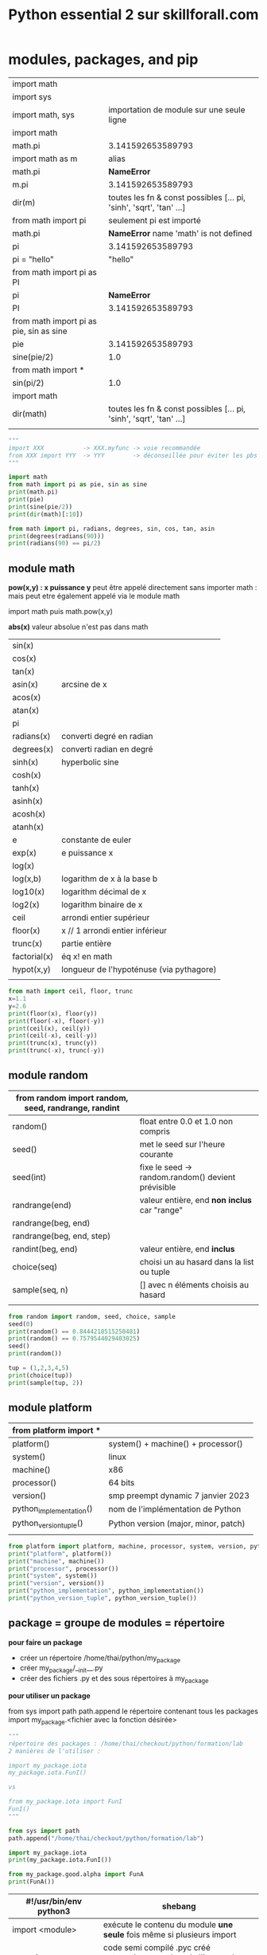 #+OPTIONS: toc:nil num:nil
#+LaTeX_CLASS: article
#+LaTeX_CLASS_OPTIONS: [8pt,a4paper]


#+TITLE: Python essential 2 sur skillforall.com

* modules, packages, and pip

# tous les modules python standard :
# https://docs.python.org/3/py-modindex.html


| import math                             |                                                                      |
| import sys                              |                                                                      |
|-----------------------------------------+----------------------------------------------------------------------|
| import math, sys                        | importation de module sur une seule ligne                            |
|-----------------------------------------+----------------------------------------------------------------------|
| import math                             |                                                                      |
| math.pi                                 | 3.141592653589793                                                    |
|-----------------------------------------+----------------------------------------------------------------------|
| import math as m                        | alias                                                                |
| math.pi                                 | *NameError*                                                          |
| m.pi                                    | 3.141592653589793                                                    |
| dir(m)                                  | toutes les fn & const possibles [...  pi, 'sinh', 'sqrt', 'tan' ...] |
|-----------------------------------------+----------------------------------------------------------------------|
| from math import pi                     | seulement pi est importé                                             |
| math.pi                                 | *NameError* name 'math' is not defined                              |
| pi                                      | 3.141592653589793                                                    |
| pi = "hello"                            | "hello"                                                              |
|-----------------------------------------+----------------------------------------------------------------------|
| from math import pi as PI               |                                                                      |
| pi                                      | *NameError*                                                          |
| PI                                      | 3.141592653589793                                                    |
|-----------------------------------------+----------------------------------------------------------------------|
| from math import pi as pie, sin as sine |                                                                      |
| pie                                     | 3.141592653589793                                                    |
| sine(pie/2)                             | 1.0                                                                  |
|-----------------------------------------+----------------------------------------------------------------------|
| from math import *                      |                                                                      |
| sin(pi/2)                               | 1.0                                                                  |
|-----------------------------------------+----------------------------------------------------------------------|
| import math                             |                                                                      |
| dir(math)                               | toutes les fn & const possibles [...  pi, 'sinh', 'sqrt', 'tan' ...] |
|                                         |                                                                      |



#+begin_src python :session :results output
"""
import XXX           -> XXX.myfunc -> voie recommandée
from XXX import YYY  -> YYY        -> déconseillée pour éviter les pbs de conflits de variables
"""

import math
from math import pi as pie, sin as sine
print(math.pi)
print(pie)
print(sine(pie/2))
print(dir(math)[:10])
#+end_src

#+RESULTS:
: 3.141592653589793
: 3.141592653589793
: 1.0
: ['__doc__', '__file__', '__loader__', '__name__', '__package__', '__spec__', 'acos', 'acosh', 'asin', 'asinh']


#+begin_src python :session :results output
from math import pi, radians, degrees, sin, cos, tan, asin
print(degrees(radians(90)))
print(radians(90) == pi/2)
#+end_src

#+RESULTS:
: 90.0
: True
: 1.106186954104004


** module math

*pow(x,y) : x puissance y*
peut être appelé directement sans importer math :
mais peut etre également appelé via le module math

import math puis math.pow(x,y)


*abs(x)*
valeur absolue n'est pas dans math


| sin(x)       |                                          |
| cos(x)       |                                          |
| tan(x)       |                                          |
| asin(x)      | arcsine de x                             |
| acos(x)      |                                          |
| atan(x)      |                                          |
| pi           |                                          |
| radians(x)   | converti degré en radian                 |
| degrees(x)   | converti radian en degré                 |
| sinh(x)      | hyperbolic sine                          |
| cosh(x)      |                                          |
| tanh(x)      |                                          |
| asinh(x)     |                                          |
| acosh(x)     |                                          |
| atanh(x)     |                                          |
|--------------+------------------------------------------|
| e            | constante de euler                       |
| exp(x)       | e puissance x                            |
| log(x)       |                                          |
| log(x,b)     | logarithm de x à la base b               |
| log10(x)     | logarithm décimal de x                   |
| log2(x)      | logarithm binaire de x                   |
|--------------+------------------------------------------|
| ceil         | arrondi entier supérieur                 |
| floor(x)     | x // 1  arrondi entier inférieur         |
| trunc(x)     | partie entière                           |
| factorial(x) | éq x! en math                            |
| hypot(x,y)   | longueur de l'hypoténuse (via pythagore) |
|              |                                          |



#+begin_src python :session :results output
from math import ceil, floor, trunc
x=1.1
y=2.6
print(floor(x), floor(y))
print(floor(-x), floor(-y))
print(ceil(x), ceil(y))
print(ceil(-x), ceil(-y))
print(trunc(x), trunc(y))
print(trunc(-x), trunc(-y))
#+end_src

#+RESULTS:
: 1 2
: -2 -3
: 2 3
: -1 -2
: 1 2
: -1 -2

** module random

| from random import random, seed, randrange, randint |                                                    |
|-----------------------------------------------------+----------------------------------------------------|
| random()                                            | float entre 0.0 et 1.0 non compris                 |
|-----------------------------------------------------+----------------------------------------------------|
| seed()                                              | met le seed sur l'heure courante                   |
| seed(int)                                           | fixe le seed -> random.random() devient prévisible |
|-----------------------------------------------------+----------------------------------------------------|
| randrange(end)                                      | valeur entière, end *non inclus* car "range"       |
| randrange(beg, end)                                 |                                                    |
| randrange(beg, end, step)                           |                                                    |
|-----------------------------------------------------+----------------------------------------------------|
| randint(beg, end)                                   | valeur entière, end *inclus*                       |
|-----------------------------------------------------+----------------------------------------------------|
| choice(seq)                                         | choisi un au hasard dans la list ou tuple          |
| sample(seq, n)                                      | [] avec n éléments choisis au hasard               |
|                                                     |                                                    |


#+begin_src python :session :results output
from random import random, seed, choice, sample
seed(0)
print(random() == 0.8444218515250481) 
print(random() == 0.7579544029403025)
seed()
print(random())

tup = (1,2,3,4,5)
print(choice(tup))
print(sample(tup, 2))
#+end_src

#+RESULTS:
: True
: True
: 0.6619319105111775
: 4
: [2, 3]

** module platform

| from platform import *  |                                      |
|-------------------------+--------------------------------------|
| platform()              | system() + machine() + processor()   |
| system()                | linux                                |
| machine()               | x86                                  |
| processor()             | 64 bits                              |
| version()               | smp preempt dynamic 7 janvier 2023   |
|-------------------------+--------------------------------------|
| python_implementation() | nom de l'implémentation de Python    |
| python_version_tuple()  | Python version (major, minor, patch) |
|                         |                                      |

#+begin_src python :session :results output
from platform import platform, machine, processor, system, version, python_implementation, python_version_tuple
print("platform", platform())
print("machine", machine())
print("processor", processor())
print("system", system())
print("version", version())
print("python_implementation", python_implementation())
print("python_version_tuple", python_version_tuple())
#+end_src

#+RESULTS:
: platform Linux-6.0.18-200.fc36.x86_64-x86_64-with-glibc2.35
: machine x86_64
: processor x86_64
: system Linux
: version #1 SMP PREEMPT_DYNAMIC Sat Jan 7 17:08:48 UTC 2023
: python_implementation CPython
: python_version_tuple ('3', '10', '10')


** package = groupe de modules = répertoire


*pour faire un package*

- créer un répertoire /home/thai/python/my_package
- créer my_package/__init__.py
- créer des fichiers .py et des sous répertoires à my_package


*pour utiliser un package*

from sys import path
path.append le répertoire contenant tous les packages
import my_package.<fichier avec la fonction désirée>


#+begin_src python :session :results output
"""
répertoire des packages : /home/thai/checkout/python/formation/lab
2 manières de l'utiliser :

import my_package.iota
my_package.iota.FunI()

vs

from my_package.iota import FunI
FunI()
"""

from sys import path
path.append("/home/thai/checkout/python/formation/lab")

import my_package.iota
print(my_package.iota.FunI())

from my_package.good.alpha import FunA
print(FunA())
#+end_src

#+RESULTS:
: Iota
: Alpha



| #!/usr/bin/env python3 | shebang                                                                           |
|------------------------+-----------------------------------------------------------------------------------|
| import <module>        | exécute le contenu du module *une seule* fois même si plusieurs import            |
|------------------------+-----------------------------------------------------------------------------------|
| *__pycache__*          | code semi compilé .pyc créé automatiquement lors de l'import du module par python |
|------------------------+-----------------------------------------------------------------------------------|
| *__name__*             | vaut <module> si on est dans un module sinon vaut __main__                        |
|                        | ex usecase : lance des tests unitaires si appelé directement                      |
|------------------------+-----------------------------------------------------------------------------------|
| <module>._mycount      | convention : on met un ou deux underscore devant une variable dans le module      |
| <module>.myfunc(x)     |                                                                                   |
|------------------------+-----------------------------------------------------------------------------------|
| *__init__.py*          | à mettre à la *racine* du package                                                 |
|------------------------+-----------------------------------------------------------------------------------|
| as                     | alias                                                                             |
|                        | import my_package.iota as io                                                      |
|                        |                                                                                   |

** module sys

| from sys import *                              |                                                                    |
| path                                           | [] avec des directory et .zip (gère les zip comme des répertoires) |
|------------------------------------------------+--------------------------------------------------------------------|
| path.append("/path/to/module_dir")             | ajoute le module au path pour pouvoir l'importer                   |
| path.append("\\path\\to\\windows\\module_dir") |                                                                    |
| import module                                  |                                                                    |
|------------------------------------------------+--------------------------------------------------------------------|
| path.append("/path/to/module_dir/pack.zip")    | pack.zip contient my_package/iota.py                               |
| from my_package.iota import FunI               | on l'utilise normalement                                           |
|------------------------------------------------+--------------------------------------------------------------------|
| exit()                                         |                                                                    |


** pip (pip installs packages) = python package installer = permet de browser le repo PyPI (python package index)
# PyPI est managé par le Packaging Working Group de la Python Software Fondation
# https://pypi.org
# ~ 315k projets et ~520k users
# on peut créer son propre repo également

| pip                                | package installer résolvant les dépendances     |
| pip help                           |                                                 |
| pip --version                      |                                                 |
| pip --user ...                     | en tant que user local                          |
|------------------------------------+-------------------------------------------------|
| pip list                           | liste tous les packages et la version installés |
| pip show <installed package>       | metadata + dependencies                         |
| https://pypi.org/search            | recherche de package                            |
|------------------------------------+-------------------------------------------------|
| pip install -U <installed package> | maj à la dernière version                       |
| pip install pygame==1.9.2          | install une version particulière                |
| pip uninstall pygame               |                                                 |


* strings, string and list methods, exceptions

** python est internationalisé compatible unicode

# encodage de caractères = ascii ou unicode
# codepoint = le numéro associé au caractère
# stockage des caractères unicode = ucs-4 ou utf-8 (le plus optimal en terme d'espace)


| ASCII                | 256 caractères                                                                   |
| i18n                 | internationalisation                                                             |
|                      | " " = code point 32                                                              |
|                      | "A" = code point 65                                                              |
|                      | "a" = code point 97 (65+32=92)                                                   |
|                      |                                                                                  |
| code point 0 - 127   | standard latin alphabet                                                          |
| code point 127 - 256 | dépend du code page ex. iso/iec8859-2 ou iso/iec8859-5                           |
|----------------------+----------------------------------------------------------------------------------|
| unicode              | +1 million de code points pour avoir des caractères uniques                      |
|                      | 0-127 : identique à ascii                                                        |
|                      | 127-256 : identique à iso/iec8859-1                                              |
|----------------------+----------------------------------------------------------------------------------|
| ucs-4                | universal character set : standard décrivant l'implémentation de l'unicode       |
|                      | chaque caractère est stocké sur 32 bits (4 bytes)                                |
| bom                  | byte order mark, bits invisibles décrivant la nature du contenu du fichier ucs-4 |
|----------------------+----------------------------------------------------------------------------------|
| utf-8                | unicode transformation format, taille variable                                   |
|                      | caractères latins sont stockés sur 8 bits                                        |
|                      | caractères non latins sur 16 bits                                                |
|                      | cjk china-japan-korea sur 24 bits                                                |


** string = sequences immutable

comme c'est une sequence on peut
- *slicer* [:]
- *indexer* [n]
- *itérer* for i in
- *comparer*
  x in
  x not in


comme c'est immutable, on ne peut pas
- *supprimer* del x[n]
  par contre on a le droit de faire del x pour supprimer le nom de variable
- *ajouter* x.append()
- *insérer* x.insert(i,n)

| """               | str multiligne                    |
| '''               |                                   |
|-------------------+-----------------------------------|
| + *               | + concaténer                      |
|                   | * répliquer                       |
| 'a' + 'b'         | 'ab'                              |
| 'a' * 2           | 'aa'                              |
|-------------------+-----------------------------------|
| *=                | s'applique aussi aux str          |
| +=                |                                   |
|-------------------+-----------------------------------|
| ord(x)            | caractère -> code point           |
| chr(n)            | code point -> caractère           |
| chr(ord(x)) == x  | True                              |
| ord(chr(x)) == x  | True                              |
|-------------------+-----------------------------------|
| x[begin:end:step] |                                   |
| "abcdef"[::2]     | "ace"                             |
|-------------------+-----------------------------------|
| min()             | penser ascii table                |
| max()             |                                   |
|-------------------+-----------------------------------|
| min("abc")        | "a"                               |
| min("aA")         | "A"                               |
| min(" aA")        | " "                               |
| min("")           | *ValueError*                      |
|-------------------+-----------------------------------|
| list("abc")       | ["a","b","c"]                     |
|-------------------+-----------------------------------|
| len("\n\n")       | 2                                 |
|-------------------+-----------------------------------|
| "ab".index("a")   | index du *premier* élément trouvé |
| "ab".index("c")   | *ValueError* si absence           |
|-------------------+-----------------------------------|
| "aba".count("a")  | nb d'occurences trouvé            |
|-------------------+-----------------------------------|
| "abc"[::-1]       | "cba" *inverse l'ordre*           |




#+begin_src python :session :results output
print(ord(" "))
print(chr(945))
print("abcdef"[::2])
print(min("abc"))
#+end_src

#+RESULTS:
: 32
: α
: ace
: a

** string methods

| "aBcD".capitalize()                  | Abcd                                                         |
| " aBcD".capitalize()                 | aBcD                                                         |
| "123".capitalize()                   | 123                                                          |
| "αβγδ".capitalize()                  | Αβγδ                                                         |
|--------------------------------------+--------------------------------------------------------------|
| "aBcD".swapcase()                    | AbCd                                                         |
|--------------------------------------+--------------------------------------------------------------|
| "hello world".title()                | Hello World -> tous les mots ont une majuscule               |
|--------------------------------------+--------------------------------------------------------------|
| "abc".upper()                        | ABC                                                          |
|--------------------------------------+--------------------------------------------------------------|
| "ABC".lower()                        | abc                                                          |
|--------------------------------------+--------------------------------------------------------------|
| "alpha".center(10)                   | "  alpha   " -> ajoute des espaces et centre                 |
| "alpha".center(2)                    | "alpha"                                                      |
| "alpha".center(10,"#")               | '##alpha###'                                                 |
|--------------------------------------+--------------------------------------------------------------|
| "alpha".startswith("al")             | True                                                         |
|--------------------------------------+--------------------------------------------------------------|
| "alpha".endswith("ha")               | True                                                         |
|--------------------------------------+--------------------------------------------------------------|
| "ab".find("a")                       | index du *premier* élément trouvé                            |
| "ab".find("c")                       | -1                                                           |
| "kappa".find("a", 2)                 | 4 -> trouve "a" à partir de l'index 2 compris                |
| "kappa".find("a", 2, 4)              | -1 -> trouve "a" à partir de l'index 2 jusqu'à 4 non compris |
|--------------------------------------+--------------------------------------------------------------|
| "0123456789".rfind("5")              | 5 -> find from the right                                     |
| "0123456789".rfind("5",4)            | 5 -> dans la portion [4:]                                    |
| "0123456789".rfind("5",6)            | -1 -> pas trouvé                                             |
| "0123456789".rfind("5",4,6)          | 5 -> dans la portion [4:6]                                   |
|--------------------------------------+--------------------------------------------------------------|
| "".isalnum()                         | False -> doit être a-zA-Z0-9                                 |
| "hello world".isalnum()              | False                                                        |
| "ab".isalpha()                       | True -> seulement a-zA-Z                                     |
| "12".isdigit()                       | True -> seulement 0-9                                        |
| "ab".islower()                       | True -> alpha et lowercase                                   |
| "\n".isspace()                       | True -> espace                                               |
| "AB".isupper()                       | True -> alpha et uppercase                                   |
|--------------------------------------+--------------------------------------------------------------|
| ":".join(('ab','c'))                 | ab:c -> marche avec tuple ou liste                           |
|                                      | *TypeError* si autre chose que des str                       |
|--------------------------------------+--------------------------------------------------------------|
| "SiGmA=60".lower()                   | sigma=60                                                     |
|--------------------------------------+--------------------------------------------------------------|
| "\n \t tau ".lstrip()                | "tau " -> left strip                                         |
| "www.cisco.com".lstrip("w.")         | cisco.com -> supprime les w et . devant                      |
| "accent".lstrip("ac")                | ent                                                          |
| " accent".lstrip("ac")               | " accent"                                                    |
|--------------------------------------+--------------------------------------------------------------|
| " tau \n \t".rstrip()                | " tau" -> right strip                                        |
| "cisco.com".rstrip(".com")           | cis                                                          |
|--------------------------------------+--------------------------------------------------------------|
| "\n \t tau \n \t".strip()            | tau                                                          |
|--------------------------------------+--------------------------------------------------------------|
| "azerty".replace("zer", "ppe")       | appety                                                       |
| "azerty".replace("", "-")            | -a-z-e-r-t-y- -> insère entre les lettres                    |
| "This is it!".replace("is", "at", 1) | That is it! -> une seule occurence max                       |
|--------------------------------------+--------------------------------------------------------------|
| "abc def\nghi".split()               | ['abc', 'def', 'ghi']                                        |
|                                      |                                                              |


** find vs index

| find()           | vs | index()              |
|------------------+----+----------------------|
| str only         |    | toutes les sequences |
| -1 si non trouvé |    | *ValueError*         |


** string comparaison

| "alpha" == "alpha"    | True                                  |
| "alpha" < "alphabet"  | True                                  |
| "Beta" < "beta"       | True (compare le premier codepoint B) |
| " " < "0" < "A" < "a" | True                                  |
| "010" < "10"          | True                                  |
| "20" < "8"            | True                                  |
| "10" != 10            | True                                  |
| "10" > 10             | *TypeError*                           |
|                       |                                       |

** transformation
| str(x)      |              |
| int("12")   |           12 |
| int("12.8") | *ValueError* |
| float("12") |         12.0 |
| float("A")  | *ValueError* |
|             |              |


** sorted(x) vs x.sort()
sorted(x) = créé une nouvelle liste triée
x.sort() = la liste est triée in-place


| sorted(["omega", "alpha", "pi", "gamma"]) | ['alpha', 'gamma', 'omega', 'pi'] |
|                                           |                                   |

** exceptions
- 63 builtin exception
- l'ordre des except compte car le premier qui match est choisi

try:
except ZeroDivisionError:        <- le premier qui correspond est choisi
except ArithmeticError:
except (ValueError, IndexError): <- plusieurs exception
except:                          <- en dernier et unique

| ValueError        | paramètre incorrect ex. float('A') |
| ZeroDivisionError |                                    |
| IndexError        | out of range                       |


ex. du plus général au plus spécialisé
BaseException <- Exception <- ArithmeticError <- ZeroDivisionError

** raise et assert

| raise ZeroDivisionError | lève une exception                                   |
| raise                   | dans un except seulement -> relève la même exception |
|-------------------------+------------------------------------------------------|
| assert <expression>     | lève AssertionError si False ou 0                    |
|                         |                                                      |


#+begin_src python :session :results output
def notok(x):
    try:
        return 1/x
    except:
        print("notok except")
        raise

try:
    notok(0)
except ArithmeticError:
    print("ArithmeticError")
#+end_src

#+RESULTS:
: notok except
: ArithmeticError

** quelques exceptions

# abstract builtin exceptions
| exceptions        | parents                                     | exemples                           |
|-------------------+---------------------------------------------+------------------------------------|
| ArithmeticError   | Exception > BaseException                   | 1/0                                | 
| BaseException     |                                             | tout                               |
| LookupError       | Exception > BaseException                   | pb ds collections                  |


# concrete builtin exceptions
| exceptions        | parents                                     | exemples                           |
|-------------------+---------------------------------------------+------------------------------------|
| AssertionError    | Exception > BaseException                   | assert 0                           |
| ImportError       | StandardError > Exception > BaseException   | import incorrect                   |
| IndexError        | LookupError > Exception > BaseException     | [1,2][2]                           |
| KeyboardInterrupt | BaseException                               | Ctrl-c                             |
| KeyError          | LookupError > Exception > BaseException     | { 'a':1, 'b':2 } ['c']             |
| MemoryError       | Exception > BaseException                   | manque de mémoire disponible       |
| OverflowError     | ArithmeticError > Exception > BaseException | nombre trop grand pour être stocké |
|-------------------+---------------------------------------------+------------------------------------|
| AttributeError    |                                             | attribut d'une class inexistant    |


* object oriented programming

MyClass.__name__         = nom de la classe
MyClass.__module__       = module de la classe ex. builtins ou __main__
MyClass.__bases__        = () avec la ou les classes parents    ex. (Parent1, Parent2) car class MyClass(Parent1, Parent2)
MyClass.__subclasses__() = [] avec les classes filles
MyClass.__dict__         = {} avec les var et et méthodes

obj.__dict__ = {} avec var d'instance seulement



def mymethod(self, objet):
objet.method(x)         = à partir d'un objet   = pas besoin de self
MyClass.method(self, x) = à partir d'une classe = besoin du self


| LIFO                             | last in first out                                                                                                   |
|----------------------------------+---------------------------------------------------------------------------------------------------------------------|
| introspection                    | capacité à examiner le type ou les variables d'un objet pendant l'exécution                                         |
| reflection                       | capacité à manipuler les variables et les fonctions d'un objet pendant l'exécution                                  |
| polymorphism                     | capacité à modifier la super-class                                                                                  |
|----------------------------------+---------------------------------------------------------------------------------------------------------------------|
| overriding                       | redéfinir une méthode ou une variable dans une classe fille                                                         |
|----------------------------------+---------------------------------------------------------------------------------------------------------------------|
| méthode abstraite                | pass                                                                                                                |
|----------------------------------+---------------------------------------------------------------------------------------------------------------------|
| for name in obj.__dict__.keys(): | boucle sur les variables de l'objet                                                                                 |
| isinstance(val, int)             | val est il une instance de int ?                                                                                    |
| getattr(obj, name)               | valeur associée à la variable name                                                                                  |
| setattr(obj, name, val)          |                                                                                                                     |
|----------------------------------+---------------------------------------------------------------------------------------------------------------------|
| propriété d'instance             | variable de classe ou variable d'instance                                                                           |
| variable de classe               | définie dans class                                                                                                  |
| self.__var                       | deux underscore -> variable d'instance privée => concept d'encapsulation => AttributeError si on essaie d'y accéder |
| self.var                         | variable d'instance publique                                                                                        |
|----------------------------------+---------------------------------------------------------------------------------------------------------------------|
| __init__(self)                   | constructeur ne peut *pas* retourner de valeur et appelable seulement depuis un constructeur *fils*                 |
| method(self, param)              | méthode avec toujours le premier en tant que self pour représenter l'objet                                          |
| __method(self, param)            | méthode privée avec *name mangling*                                                                                 |
| __str__(self)                    | méthode spéciale permettant d'être print()                                                                          |
|----------------------------------+---------------------------------------------------------------------------------------------------------------------|
| hasattr(objet, 'b')              | b est il une variable d'instance ou de classe ?                                                                     |
| hasattr(MyClass, 'b')            | b est il une variable de classe ?                                                                                   |
|----------------------------------+---------------------------------------------------------------------------------------------------------------------|
| mangled name                     | les variables d'instances privées sont qd même accessible via un nom spécial _Myclass__myhiddenvar                  |
|----------------------------------+---------------------------------------------------------------------------------------------------------------------|
| objet.__dict__                   | dictionnaire avec toutes les variables d'instances (mais pas les variables de classes !!)                           |
| MyClass.__dict__                 | dictionnaire avec var d'instances, var de classes, méthodes publiques et privées                                    |
|----------------------------------+---------------------------------------------------------------------------------------------------------------------|
| méthode                          | toujours au moins un paramètre self                                                                                 |
|----------------------------------+---------------------------------------------------------------------------------------------------------------------|
| type(obj).__name__               | nom de la classe de l'objet                                                                                         |
| MyClass.__name__                 | MyClass                                                                                                             |
|----------------------------------+---------------------------------------------------------------------------------------------------------------------|
| obj.__module__                   | __main__                                                                                                            |
| MyClass.__module__               | __main__                                                                                                            |
| str.__module__                   | builtins                                                                                                            |
|----------------------------------+---------------------------------------------------------------------------------------------------------------------|
| MyClass.__bases__                | tuples avec les classes parents                                                                                     |
| str.__bases__                    | (<class 'object'>,)                                                                                                 |
|----------------------------------+---------------------------------------------------------------------------------------------------------------------|
|                                  |                                                                                                                     |

#+begin_src python :session :results output
class Stack:
    class_counter = 0
    
    def __init__(self):
        self.__stack_list = []
        Stack.class_counter += 1
        class_counter = 123 # piège ! variable locale

    def push(self, val):
        self.__stack_list.append(val)

    def pop(self):
        val = self.__stack_list[-1]
        del self.__stack_list[-1]
        return val

""" héritage """    
class AddingStack(Stack):
    def __init__(self):
        Stack.__init__(self) # à faire seulement dans un constructeur
        self.__sum = 0
        self.nothing = 0

    def push(self, val): # overriding
        self.__sum += val
        Stack.push(self, val) # appel de la méthode parente

    def pop(self): # overriding
        val = Stack.pop(self)
        self.__sum -= val
        return val

    def get_sum(self):
        return self.__sum
    
obj = AddingStack()
obj.push(2)
obj.push(1)
print("sum =", obj.get_sum())
print(obj.pop())
print(obj.pop())

obj.__custom = "hello world" # ajout d'une variable d'instance à la volée
print(obj.__dict__)
print("hack AddingStack __sum", obj._AddingStack__sum)

AddingStack()
print("class counter", Stack.class_counter)

print("AddingStack class __dict__", AddingStack.__dict__)
print(hasattr(obj, "class_counter"))
#+end_src

#+RESULTS:
: sum = 3
: 1
: 2
: {'_Stack__stack_list': [], '_AddingStack__sum': 0, 'nothing': 0, '__custom': 'hello world'}
: hack AddingStack __sum 0
: class counter 2
: AddingStack class __dict__ {'__module__': '__main__', '__init__': <function AddingStack.__init__ at 0x7feed72ea680>, 'push': <function AddingStack.push at 0x7feed72ea710>, 'pop': <function AddingStack.pop at 0x7feed72ea7a0>, 'get_sum': <function AddingStack.get_sum at 0x7feed72ea830>, '__doc__': None}
: True




les noms de variables d'instances privées sont transformées, on peut utiliser ce nom pour y accéder via une astuce
par contre si on défini une variable de classe en dehors de la classe, le nom n'est pas transformé !



#+begin_src python :session :results output
"""
self.var permet de référencer variable de classe ou variable d'instance
""" 
class Daddy:
    def __init__(self):
        print("daddy init")
        
class Classy(Daddy):
    var = 2
    def method(self):
        print(self.var)
        self.other()

    def other(self):
        print("other")

obj = Classy()
obj.method()
print(type(obj).__name__)
#+end_src

#+RESULTS:
: daddy init
: 2
: other
: Classy


#+begin_src python :session :results output
class SuperOne:
    pass

class SuperTwo:
    pass

class Sub(SuperOne, SuperTwo):
    pass

def printBases(cls):
    print('( ', end='')

    for x in cls.__bases__:
        print(x.__name__, end=' ')
    print(')')

printBases(SuperOne)
printBases(SuperTwo)
printBases(Sub)
#+end_src

#+RESULTS:
: ( object )
: ( object )
: ( SuperOne SuperTwo )



#+begin_src python :session :results output
"""
demo introspection
"""
class MyClass:
    pass

obj = MyClass()
obj.a = 1
obj.b = 2
obj.i = 3
obj.ireal = 3.5
obj.integer = 4
obj.z = 5


def incIntsI(obj):
    for name in obj.__dict__.keys(): # on boucle sur les variables
        if name.startswith('i'):
            val = getattr(obj, name) # obtient la valeur associée à la variable
            if isinstance(val, int): # type int ?
                setattr(obj, name, val + 1) 

print(obj.__dict__)
incIntsI(obj)
print(obj.__dict__)
#+end_src

#+RESULTS:
: {'a': 1, 'b': 2, 'i': 3, 'ireal': 3.5, 'integer': 4, 'z': 5}
: {'a': 1, 'b': 2, 'i': 4, 'ireal': 3.5, 'integer': 5, 'z': 5}



#+begin_src python :session :results output
"""
demo __str__(self)
"""
class A:
    def __str__(self):
        return "A"

a = A()
print(str(a) == "A")
#+end_src

#+RESULTS:
: True


#+begin_src python :session :results output
"""
demo constructeur
"""
class A:
    def __init__(self, name):
        print("hello", name)

class B(A):
    pass

b = B("Mickey")
#+end_src

#+RESULTS:
: hello Mickey



** héritage = passer des attributs et méthodes de la super-class à la sous-class



| issubclass(ClassOne, ClassTwo) | True si ClassOne est une sous-class de ClassTwo                 |
| issubclass(ClassOne, ClassOne) | True car *Une classe est une sous-class de lui même*            |
| isinstance(obj, MyClass)       | True si obj est une instance de la class ou super-class MyClass |


#+begin_src python :session :results output
class MyClass:
    def __init__(self, name):
        self.name = name
        
    def __str__(self):
        return "I am " + self.name

class Baby(MyClass):
    def __init__(self):
        MyClass.__init__(self, "Baby")

    
mc = Baby()

print(mc)
print(issubclass(Baby, MyClass))
print(issubclass(Baby, Baby))
print(isinstance(mc, MyClass))
#+end_src

#+RESULTS:
: I am Baby
: True
: True
: True


#+begin_src python :session :results output
class A:
    pass
 
class B(A):
    pass
 
class C(B):
    pass

print(issubclass(C,A))
#+end_src

#+RESULTS:
: True



** opérateur d'égalité = == is

| obj1 = obj2     | fait pointer vers le même objet (ne duplique pas)                                             |
|-----------------+-----------------------------------------------------------------------------------------------|
| obj1 is obj2    | reference equality id(obj1) == id(obj2)                                                       |
| "az" == "a"+"z" | value equality  ex. literal (str, int, float, complex, bool, NoneType, list, tuple, dict, set |
| id(obj)         | id mémoire de l'objet                                                                         |
|                 |                                                                                               |

#+begin_src python :session :results output
class SampleClass:
    def __init__(self, val):
        self.val = val

obj1 = SampleClass(0)
obj2 = obj1
obj2.val += 1
print(obj1.val, obj2.val)
print(obj1 == obj2, obj1 is obj2) # True True
a = "aa"
b = "a" + "a"
c = "a"
c += "a"
print(id(a), id(b), id(c)) # a et b sont les mêmes mais différent de c
print(a is b, a is c) 
print(a == b == c)
#+end_src

#+RESULTS:
: 1 1
: True True
: 140630376396336 140630376396336 140630377910832
: True False
: True

** 2 façons d'appeler le parent 


|              | avec self                     | vs | sans self              |
|--------------+-------------------------------+----+------------------------|
| constructeur | TopClass.__init__(self, name) |    | super().__init__(name) |
|--------------+-------------------------------+----+------------------------|
| méthode      | TopClass.method(self)         |    | super().method()       |




#+begin_src python :session :results output
class MyClass:
    def __init__(self, name):
        self.name = name
        
    def __str__(self):
        return "I am " + self.name

    def method(self):
        print("method")
    
class Baby(MyClass):
    def __init__(self):
        super().__init__("Baby")

    def localmethod(self):
        print("local")
        
    def method(self):
        super().method()
        MyClass.method(self)


        
mc = Baby()
print(mc)
mc.method()
#+end_src

#+RESULTS:
: I am Baby
: method
: method


** héritage multiple : possible mais déconseillé car brise le principe de responsabilité unique,  super() est ambigue, difficile à maintenir

| ordre de priorité pour chercher les variables et méthodes |
|-----------------------------------------------------------|
| dans l'objet                                              |
| dans les super-class du *bas* vers le haut                |
| si héritage multiple : de la *gauche* vers la droite      |

# mnémo
Père(Grand-Père)
Fils(Père)               

vs

Fils(Père, Grand-Père)


#+begin_src python :session :results output
class Left:
    name = "L"

class Right:
    name = "R"

class Son(Left, Right):
    pass

son = Son()
print(son.name)
#+end_src

#+RESULTS:
: L


** pattern "composition" au lieu d'utiliser l'héritage

on peut utiliser la composition au lieu de faire de l'héritage

#+begin_src python :session :results output
class Animal:
    def __init__(self, controller):
        self.controller = controller
    def move(self):
        self.controller.move()

class Dog:
    def move(self):
        print("Dog run")

class Fish:
    def move(self):
        print("Fish swim")

dog = Animal(Dog())
fish = Animal(Fish())
dog.move()
fish.move()
#+end_src

#+RESULTS:
: Dog run
: Fish swim


** MRO - method resolution order

| TypeError: Cannot create a consistent method resolution order (MRO) | on ne peut pas avoir relation père fils dans les 2 sens     |
|                                                                     | utiliser les => pour visualiser les relations et comprendre |
|                                                                     |                                                             |

exemple :
#+begin_src python :session :results output
class A:
    pass

class B(A):  # B => A
    pass

class C(B,A): # C => B => A
    pass

#class D(A,B): # D => A => B     en contradition avec B => A donc TypeError MRO
#    pass

try:
    c = C()
    print("ok")
except Exception as e:
    print("nok "+str(e))
#+end_src

#+RESULTS:
: ok

** héritage multiple, le cas du diamant

#+begin_src python :session :results output
class A:
    pass

class B(A): # B => A
    def me(self):
        print("B")

class C(A): # C => A
    def me(self):
        print("C")

class D(B,C): # D => B => C
    pass

d = D()
d.me() # imprime B car l'ordre d'héritage est D => B => C
#+end_src

#+RESULTS:
: B

** exceptions

| try:                       |                                                    |
| except Exception as e:     | permet de print(e)                                 |
| except:                    |                                                    |
| else:                      | exécuté si pas d'erreur                            |
| finally:                   | toujours exécuté, à placer en dernier              |
|----------------------------+----------------------------------------------------|
| raise Exception            |                                                    |
| raise Exception("trouble") | e.args = ("trouble",)                              |
|----------------------------+----------------------------------------------------|
| e.args                     | (,) tuple avec les paramètres passés à l'exception |
|----------------------------+----------------------------------------------------|
| assert <expression>        | lève AssertionError si False ou 0                  |
|                            | utile pour les tests unitaires                     |



#+begin_src python :session :results output
"""
try catch else finally
"""
def reciprocal(n):
   try:
      n = 1/n
   except ZeroDivisionError:
      print("Division failed")
      return None # effectue quand même finally avant de sortir du try !!
   else:
      print("Everything is fine")
   finally:
      print("Result is ", end="")
      
   return n

print(reciprocal(2))
print(reciprocal(0))
#+end_src

#+RESULTS:
: Everything is fine
: Result is 0.5
: Division failed
: Result is None



#+begin_src python :session :results output
"""
récupérer l'exception
"""
try:
    i = int("hello")
except Exception as e:
    print(e)
#+end_src

#+RESULTS:
: invalid literal for int() with base 10: 'hello'


#+begin_src python :session :results output
"""
imprime toutes les exceptions
"""
def print_exception_tree(thisclass, nest = 0):
    if nest > 1:
        print("   |" * (nest - 1), end="")
    if nest > 0:
        print("   +---", end="")

    print(thisclass.__name__)

    for subclass in thisclass.__subclasses__():
        print_exception_tree(subclass, nest + 1)


print_exception_tree(BaseException)
#+end_src

#+RESULTS:
#+begin_example
BaseException
   +---BaseExceptionGroup
   |   +---ExceptionGroup
   +---Exception
   |   +---ArithmeticError
   |   |   +---FloatingPointError
   |   |   +---OverflowError
   |   |   +---ZeroDivisionError
   |   +---AssertionError
   |   +---AttributeError
   |   +---BufferError
   |   +---EOFError
   |   +---ImportError
   |   |   +---ModuleNotFoundError
   |   |   +---ZipImportError
   |   +---LookupError
   |   |   +---IndexError
   |   |   +---KeyError
   |   |   +---CodecRegistryError
   |   +---MemoryError
   |   +---NameError
   |   |   +---UnboundLocalError
   |   +---OSError
   |   |   +---BlockingIOError
   |   |   +---ChildProcessError
   |   |   +---ConnectionError
   |   |   |   +---BrokenPipeError
   |   |   |   +---ConnectionAbortedError
   |   |   |   +---ConnectionRefusedError
   |   |   |   +---ConnectionResetError
   |   |   +---FileExistsError
   |   |   +---FileNotFoundError
   |   |   +---InterruptedError
   |   |   +---IsADirectoryError
   |   |   +---NotADirectoryError
   |   |   +---PermissionError
   |   |   +---ProcessLookupError
   |   |   +---TimeoutError
   |   |   +---UnsupportedOperation
   |   |   +---itimer_error
   |   +---ReferenceError
   |   +---RuntimeError
   |   |   +---NotImplementedError
   |   |   +---RecursionError
   |   |   +---_DeadlockError
   |   |   +---BrokenBarrierError
   |   +---StopAsyncIteration
   |   +---StopIteration
   |   +---SyntaxError
   |   |   +---IndentationError
   |   |   |   +---TabError
   |   +---SystemError
   |   |   +---CodecRegistryError
   |   +---TypeError
   |   +---ValueError
   |   |   +---UnicodeError
   |   |   |   +---UnicodeDecodeError
   |   |   |   +---UnicodeEncodeError
   |   |   |   +---UnicodeTranslateError
   |   |   +---UnsupportedOperation
   |   +---Warning
   |   |   +---BytesWarning
   |   |   +---DeprecationWarning
   |   |   +---EncodingWarning
   |   |   +---FutureWarning
   |   |   +---ImportWarning
   |   |   +---PendingDeprecationWarning
   |   |   +---ResourceWarning
   |   |   +---RuntimeWarning
   |   |   +---SyntaxWarning
   |   |   +---UnicodeWarning
   |   |   +---UserWarning
   |   +---ExceptionGroup
   |   +---_OptionError
   |   +---error
   |   +---TokenError
   |   +---StopTokenizing
   |   +---ClassFoundException
   |   +---EndOfBlock
   +---GeneratorExit
   +---KeyboardInterrupt
   +---SystemExit
#+end_example



#+begin_src python :session :results output
"""
e.args
"""
try:
    raise Exception
except Exception as e:
    print(e)
    print(e.args)
    
try:
    raise Exception("exception")
except Exception as e:
    print(e)
    print(e.args)

try:
    raise Exception("tuple", "exception")
except Exception as e:
    print(e)
    print(e.args)	
#+end_src

#+RESULTS:
: 
: ()
: exception
: ('exception',)
: ('tuple', 'exception')
: ('tuple', 'exception')



#+begin_src python :session :results output
"""
création d'une exception custom
"""
class MyZeroDivisionError(ZeroDivisionError):	
    pass


def do_the_division(mine):
    if mine:
        raise MyZeroDivisionError("some worse news")
    else:		
        raise ZeroDivisionError("some bad news")


for mode in [False, True]:
    try:
        do_the_division(mode)
    except ZeroDivisionError:
        print('Division by zero')

for mode in [False, True]:
    try:
        do_the_division(mode)
    except MyZeroDivisionError:
        print('My division by zero')
    except ZeroDivisionError:
        print('Original division by zero')
    
#+end_src

#+RESULTS:
: Division by zero
: Division by zero
: Original division by zero
: My division by zero


#+begin_src python :session :results output
"""
si on commente
except PizzaError as pe
alors l'exception PizzaError ne sera pas intercepté

si on commente
except TooMuchCheeseError as tmce
alors toutes les exceptions seront interceptées par except PizzaError
"""
class PizzaError(Exception): 
    def __init__(self, pizza, message):
        Exception.__init__(self, message)
        self.pizza = pizza


class TooMuchCheeseError(PizzaError): # TooMuchCheeseError => PizzaError
    def __init__(self, pizza, cheese, message):
        PizzaError.__init__(self, pizza, message)
        self.cheese = cheese


def make_pizza(pizza, cheese):
    if pizza not in ['margherita', 'capricciosa', 'calzone']:
        raise PizzaError(pizza, "no such pizza on the menu")
    if cheese > 100:
        raise TooMuchCheeseError(pizza, cheese, "too much cheese")
    print("Pizza ready!")

for (pz, ch) in [('calzone', 0), ('margherita', 110), ('mafia', 20)]:
    try:
        make_pizza(pz, ch)
    except TooMuchCheeseError as tmce:
        print(tmce, ':', tmce.cheese)
    except PizzaError as pe: # catch toutes les erreurs même les filles
        print(pe, ':', pe.pizza)
        
#+end_src

#+RESULTS:
: Pizza ready!
: too much cheese : 110


#+begin_src python :session :results output
try:
  print(__name__)
  assert __name__ == "__main__"
except:
  print("fail", end=' ')
else:
  print("success", end=' ')
finally:
  print("done")
#+end_src

#+RESULTS:
: __main__
: success done


#+begin_src python :session :results output
"""
print(e) imprime le contenu dans e.args
"""
class Ex(Exception):
    def __init__(self, msg):
        Exception.__init__(self, msg + msg)
        print(self.args)
        self.args = (msg,)
 
 
try:
    raise Ex('ex')
except Ex as e:
    print(e) # imprime le contenu de self.args
except Exception as e:
    print(e)
#+end_src

#+RESULTS:
: ('exex',)
: ex



* generators, iterators et closures

| iterator               | objet d'une classe contenant les méthodes *__iter__()* et *__next__()*, et doit *raise StopIteration* quand on arrive à la fin |
| generator              | 1- fonction retournant *yield*                                                                                                 |
|                        | 2- (x ** 2 for x in range(5))   noter les () -> les valeurs sont déterminées au fur et à mesure de l'itération                 |
|                        | 3- map(fn,lst)                                                                                                                 |
|                        | 4- filter(fn,lst)                                                                                                              |
|------------------------+--------------------------------------------------------------------------------------------------------------------------------|
| conditional expression | True if 0 >= 0 else False                                                                                                      |
|------------------------+--------------------------------------------------------------------------------------------------------------------------------|
| list comprehension     | [x ** 2 for x in range(5)]   noter les [] -> la liste est générée de suite                                                     |
|------------------------+--------------------------------------------------------------------------------------------------------------------------------|
| lambda function        | fonctions anonymes                                                                                                             |
|                        | lambda : 1                                                                                                                     |
|                        | lambda x: x ** 0.5                                                                                                             |
|                        | lambda x,y: x **y                                                                                                              |
|------------------------+--------------------------------------------------------------------------------------------------------------------------------|
| map(fn, lst)           | retourne un generator avec toutes les valeurs de fn(x) avec en entrée les valeurs de lst                                       |
|                        | map(lambda x: x.title(), ["hello", "world"])                                                                                   |
|------------------------+--------------------------------------------------------------------------------------------------------------------------------|
| filter(fn, lst)        | retourne un generator avec les valeurs de lst filtrées selon fn(x) qui retourne un bool                                        |
|                        | filter(lambda s: isinstance(s, str), [1, "hello", 0, "world"])                                                                 |
|------------------------+--------------------------------------------------------------------------------------------------------------------------------|
| closure                | fonction retournant une fonction, cette dernière gardant une copie de l'environnement et des variables                         |
|                        | def outer(x):                                                                                                                  |
|                        | ..def inner(y):                                                                                                                |
|                        | ....return y**x                                                                                                                |
|                        | ..return inner                                                                                                                 |
|------------------------+--------------------------------------------------------------------------------------------------------------------------------|
|                        |                                                                                                                                |



** iterateurs = retourne une série de valeur

- implémenter __iter__() : retourne l'iterateur, ex. self
- implémenter __next__()
- utiliser raise StopIteration pour arrêter l'itérateur


#+begin_src python :session :results output
class I:
    def __init__(self):
        self.s = 'abc'
        self.i = 0
 
    def __iter__(self):
        return self
 
    def __next__(self):
        if self.i == len(self.s):
            raise StopIteration
        v = self.s[self.i]
        self.i += 1
        return v
 
 
for x in I():
    print(x,end='')
#+end_src

#+RESULTS:
: abc


#+begin_src python :session :results output
mylist = [1,2]
myiter = iter(mylist)
try:
    print(next(myiter))
    print(next(myiter))
    print(next(myiter))
except Exception:
    print("can't iter more")
#+end_src

#+RESULTS:
: 1
: 2
: can't iter more


#+begin_src python :session :results output
class Fib:
    def __init__(self, nn):
        self.__n = nn
        self.__i = 0
        self.__p1 = self.__p2 = 1

    def __iter__(self):
        print("Fib iter")
        return self

    def __next__(self):
        self.__i += 1
        if self.__i > self.__n:
            raise StopIteration
        if self.__i in [1, 2]:
            return 1
        ret = self.__p1 + self.__p2
        self.__p1, self.__p2 = self.__p2, ret
        return ret

class Class:
    def __init__(self, n):
        self.__iter = Fib(n)

    def __iter__(self):
        print("Class iter")
        return self.__iter


object = Class(10)
print(list(object))
#+end_src

#+RESULTS:
: Class iter
: [1, 1, 2, 3, 5, 8, 13, 21, 34, 55]

** generator = utiliser yield = stock la série pour la retourner à la fin


#+begin_src python :session :results output
"""
usage de yield
"""
def funA(n):
    for i in range(n):
        return i

def funB(n):
    for i in range(n):
        yield i
    yield "end"

print(funA(5))
print(funB(5))
print(list(funB(5)))

#+end_src

#+RESULTS:
: 0
: <generator object funB at 0x7fe70fa07ed0>
: [0, 1, 2, 3, 4, 'end']



#+begin_src python :session :results output
"""
usage de list comprehension avec generator
"""
def powers_of_2(n):
    power = 1
    for i in range(n):
        yield power
        power *= 2

t = [x for x in powers_of_2(5)]
l = list(powers_of_2(5))

print(t)
print(l)
#+end_src

#+RESULTS:
: [1, 2, 4, 8, 16]
: [1, 2, 4, 8, 16]


#+begin_src python :session :results output
"""
usage de in avec generator
"""
def powers_of_2(n):
    power = 1
    for i in range(n):
        yield power
        power *= 2

for i in range(20):
    if i in powers_of_2(4):
        print(i)
#+end_src

#+RESULTS:
: 1
: 2
: 4
: 8

#+begin_src python :session :results output
"""
fibonacci generator
"""

def fibonacci(n):
    p = pp = 1
    for i in range(n):
        if i in [0, 1]:
            yield 1
        else:
            n = p + pp
            pp, p = p, n
            yield n
 
fibs = list(fibonacci(10))
print(fibs)
#+end_src

#+RESULTS:
: [1, 1, 2, 3, 5, 8, 13, 21, 34, 55]


** [expr1] if [condition] else [expr2]

#+begin_src python :session :results output
"""
utilisation de l'opérateur [expr1] if [condition] else [expr2]
"""
list1 = []
for x in range(10):
    list1.append(1 if x % 2 == 0 else 0)
print(list1)

print([1 if x % 2 == 0 else 0 for x in range(10)])
#+end_src

#+RESULTS:
: [1, 0, 1, 0, 1, 0, 1, 0, 1, 0]
: [1, 0, 1, 0, 1, 0, 1, 0, 1, 0]


** List comprehensions [] vs generators ()

pour créer :
- list comprehensions utiliser [] ou {}  = la liste est créée
- generator utiliser ()                  = les valeurs sont calculées au fur et à mesure

  
#+begin_src python :session :results output
list_comp = [1 if x % 2 == 0 else 0 for x in range(10)]
dict_comp = { chr(x):0 for x in range(ord('a'), ord('z')+1) }
generator = (1 if x % 2 == 0 else 0 for x in range(10))

print(list_comp)
print(dict_comp)
print(generator)

print(list(generator))
print(list(generator)) # la seconde fois c'est []
#+end_src

#+RESULTS:
: [1, 0, 1, 0, 1, 0, 1, 0, 1, 0]
: {'a': 0, 'b': 0, 'c': 0, 'd': 0, 'e': 0, 'f': 0, 'g': 0, 'h': 0, 'i': 0, 'j': 0, 'k': 0, 'l': 0, 'm': 0, 'n': 0, 'o': 0, 'p': 0, 'q': 0, 'r': 0, 's': 0, 't': 0, 'u': 0, 'v': 0, 'w': 0, 'x': 0, 'y': 0, 'z': 0}
: <generator object <genexpr> at 0x7fe70fa164d0>
: [1, 0, 1, 0, 1, 0, 1, 0, 1, 0]
: []


** lambda <parametres>:<expression> = fonction anonyme

utilité = évite de définir une fonction qui ne sera utilisée qu'une fois

#+begin_src python :session :results output
two = lambda: 2                 # sans paramètre
sqr = lambda x: x*x             # un paramètre
pwr = lambda x,y: x**y          # plusieurs paramètres

print(two())
print(sqr(2))
print(pwr(2,3))
#+end_src

#+RESULTS:
: 2
: 4
: 8


#+begin_src python :session :results output
def print_function(args, fun):
    for x in args:
        print('f(', x,')=', fun(x), sep='')


def poly(x):
    return 2 * x**2 - 4 * x + 2


print_function([x for x in range(1, 3)], poly)
print_function([x for x in range(3, 5)], lambda x: 2 * x**2 - 4 * x + 2) # évite de définir poly
#+end_src

#+RESULTS:
: f(1)=0
: f(2)=2
: f(3)=8
: f(4)=18


#+begin_src python :session :results output
"""
deux possibilités d'assigner un nom à un lambda
"""
def f1(x): return 2*x  # façon recommandée par PEP8
f2 = lambda x: 2*x

print(f1(1))
print(f2(2))
#+end_src

#+RESULTS:
: 2
: 4




** lambda et map()

map(fn,x) retourne un generator avec le résultat de fn sur chaque élément de x

- map(function, list)
- map(function, tuple)
- map(function, generator)
 
#+begin_src python :session :results output
m = map(lambda x: x*x, [x for x in range(5)])
print(m)
print(list(m))
#+end_src

#+RESULTS:
: <map object at 0x7fe70fa0c640>
: [0, 1, 4, 9, 16]

#+begin_src python :session :results output
"""
set the least significant bit
en applicant |1 on s'assure que le dernier bit est 1

001  | 001  = 001 = 1
010  | 001  = 011 = 3
011  | 001  = 011 = 3
100  | 001  = 101 = 5
101  | 001  = 101 = 5

rappel des valeurs décimales des bits
|128|64|32|16|8|4|2|1

rappel :
quand on fait ~1, ne pas oublier que le premier bit représente le signe
~01 = 10 = -2
"""
print(list(map(lambda x: x|1, [1,2,3,4,5])))
#+end_src

#+RESULTS:
: [1, 3, 3, 5, 5]



** lambda et filter()

filter(fn,x)
- fonctionne comme map(fn,x) avec fn qui retourne un bool
- retourne un generator avec les résultats qui ont retourné True

#+begin_src python :session :results output
from random import seed, randint
seed()
data = [randint(-10,10) for x in range(10)]
filtered = filter(lambda x: x>0 and x%2==0, data)
print(data)
print(list(filtered))
#+end_src

#+RESULTS:
: [-7, 10, -9, 8, -4, -10, 9, -3, 4, 1]
: [10, 8, 4]

** closure

- fonction retournant une fonction
- la fonction retournée contient l'état de toutes les variables locales

#+begin_src python :session :results output
"""
closure sans paramètre
"""
def outer(par):
    loc = par
    def inner():
        return loc
    return inner # inner est un closure

fun = outer(1)
print(fun)    # sans les () = la fonction
print(fun())  # avec les () = le résultat de la fonction
#+end_src

#+RESULTS:
: <function outer.<locals>.inner at 0x7fe70fa40180>
: 1


#+begin_src python :session :results output
"""
closure avec paramètre
"""
def outer(par):
    loc = par
    def power(x):
        return x ** loc
    return power

fsqr = outer(2) # retourne power
fcub = outer(3)

print(fsqr(5)) # invoque power(5) avec loc=2
print(fcub(5)) # invoque power(5) avec loc=3
#+end_src

#+RESULTS:
: 25
: 125


#+begin_src python :session :results output
"""
autre exemple de closure
"""
def tag(tg):
    tg2 = tg
    tg2 = tg[0] + '/' + tg[1:]
 
    def inner(str):
        return tg + str + tg2
    return inner
 
 
b_tag = tag('<b>')
print(b_tag('Monty Python'))
#+end_src

#+RESULTS:
: <b>Monty Python</b>


* files (streams, processing, diagnosing stream problems)

sous windows, name = "/dir/file"
python va savoir que c'est "c:/dir/file"

3 open modes sur les streams :
- read
- write
- update (read et write)

text stream = consommé caractère par caractère ou ligne par ligne
binary stream = consommé byte par byte ou block par block

en python les fin de lignes sont adaptées automatiquement selon l'os
fin de ligne linux   = \n coresspond à LF (ASCII code 10)
fin de ligne windows = \r\n correspond à CR LF (ASCII code 13 et 10)
                               
classe BufferedIOBase = peut traiter n'importe quel fichier
classe TextIOBase     = peut traiter les fichiers textes



*bytearray*
liste de int 0-255 inclus
ba = bytearray(10) # initialisé à 0
TypeError  si non int
ValueError si en dehors de 0-255

ex.
ba = bytearray(b'abcdef') # on converti b'abcdef' en bytearray
len(ba) -> 6
ba[0]   -> 97
ba[5]   -> 102


ex.
b = bytearray(3)
print(b)  -> bytearray(b'\x00\x00\x00')




*lecture de fichier texte*
src = open("..", "rt")
- src.read(n)      = ".."        lit n bytes, retourne '' si plus rien
- src.readline()   = ".."        lit une ligne
- src.readlines(n) = ["..",".."] lit n bytes , retourne [] si plus rien

*écriture de fichier texte*
dst = open("..", "wt")
dst.write("..")

*lecture de fichier binaire*
src = open("..", "rb")
- méthode 1
ba = bytearray(10)
src.readinto(ba) = retourne le nb de bytes mis dans ba, retourne 0 si plus rien   
- méthode 2
ba = bytearray(src.read()) # lit tout le fichier et transforme en bytearray 

*écriture de fichier binaire*
src = open("..", "wb")
ba = bytearray(5)
src.write(ba)


Itération d'un objet open
- ligne par ligne
- close() automatique

for line in open("..", "rt"):
    print(line, end="")



| open(..)                                                        | retourne un objet iterable                             |
|-----------------------------------------------------------------+--------------------------------------------------------|
| with open(/path/to/file/) as myfile:                            | mode 'r' = read (default)                              |
| content = myfile.read()                                         |                                                        |
|-----------------------------------------------------------------+--------------------------------------------------------|
| with open(/path/to/file/, mode='a', encoding = None) as myfile: |                                                        |
| myfile.write("\nhello world")                                   |                                                        |
|-----------------------------------------------------------------+--------------------------------------------------------|
| with open("img.bmp", mode='r+b') as myfile:                     | overwrite/read et binary                               |
|-----------------------------------------------------------------+--------------------------------------------------------|
| mode 'r'                                                        | read only (défaut)   = FileNotFoundError si existe pas |
| mode 'a'                                                        | append (à la fin)                                      |
| mode 'w'                                                        | new file puis write                                    |
| mode 'r+'                                                       | overwrite / read     = FileNotFoundError si existe pas |
| mode 'w+'                                                       | new file puis write / read                             |
| mode 'x'                                                        | exclusive creation   = Exception si existe déjà        |
|-----------------------------------------------------------------+--------------------------------------------------------|
| mode 'rb' 'ab' 'wb' 'r+b' 'w+b'                                 | binary file                                            |
| mode 'rt' 'at' 'wt' 'r+t' 'w+t'                                 | text file (défault)                                    |


3 streams ouverts par défaut =
sys.stdin
sys.stdout
sys.stderr

#+begin_src python :session :results output
import sys
sys.stderr.write("Error message")
#+end_src

#+RESULTS:
: Error message



#+begin_src python :session :results output
try:
    stream = open("/etc/dummy", "rt")
    stream.close() # IOError en cas de pb
except Exception as e:
    print("Cannot open file", e)
#+end_src

#+RESULTS:
: Cannot open file [Errno 2] No such file or directory: '/etc/dummy'


** module errno 
| errno.EACCES | permission denied                                                             |
| errno.EBADF  | bad descriptor file        ex. stream non ouvert              |
| errno.EEXIST | fils exists                ex. renommer avec son nom précédent                |
| errno.EFBIG  | file too large                                                                |
| errno.EISDIR | is a directory             ex. manip un fichier alors que c'est un répertoire |
| errno.EMFILE | too many open files                                                           |
| errno.ENOENT | no entry = no such file or directory                                          |
| errno.ENOSPC | no space left on device                                                       |

#+begin_src python :session :results output
"""
exemple d'utilisation de errno pour diagnostiquer en détail un problème
"""
import errno
try:
    s = open("/etc/dummy", "rt")
    s.close()
except Exception as e:
    if e.errno == errno.ENOENT:
        print("the file does not exist")
    elif e.errno == errno.EMFILE:
        print("too many open files")
    else:
        print("the error number is:", e.errno)
#+end_src

#+RESULTS:
: the file does not exist


** os.strerror(e.errno) = convertir e.errno en message compréhensible

#+begin_src python :session :results output
from os import strerror
try:
    s = open("/etc/dummy", "rt")
    s.close()
except Exception as e:
    print("cannot open file:", strerror(e.errno))
#+end_src

#+RESULTS:
: cannot open file: No such file or directory


** s = open(..) puis s.read(n) s.read() s.readline() s.readlines() s.readlines(max bytes)

#+begin_src python :session :results output
from os import strerror
try:
    s1 = open('/etc/redhat-release', "rt")
    print(s1.read(1))
    s1.close()
    
    s2= open('/etc/redhat-release', "rt")
    print(s2.read().strip())
    s2.close()
    
    s3= open('/etc/npmrc', "rt")
    print(s3.readline().strip())
    s3.close()
    
    s4= open('/etc/hosts', "rt")
    lines = s4.readlines()
    print(len(lines))
    s4.close()
    
    s5= open('/etc/hosts', "rt")
    print(len(s5.readlines(200)), len(s5.readlines(200)))
    s5.close()
    
except IOError as e:
    print("I/O error occurred: ", strerror(e.errno)) 
#+end_src

#+RESULTS:
: F
: Fedora release 37 (Thirty Seven)
: prefix=/usr/local
: 5
: 3 2


#+begin_src python :session :results output
"""
exemple
lecture caractère par caractère = non adapté à un gros fichier
"""
from os import strerror

try:
    counter = 0
    stream = open('/etc/npmrc', "rt")
    char = stream.read(1)
    while char != '':
        print(char, end='')
        counter += 1
        char = stream.read(1)
    stream.close()
    print("-> Characters in file:", counter)
except IOError as e:
    print("I/O error occurred: ", strerror(e.errno))
#+end_src

#+RESULTS:
: prefix=/usr/local
: python=/usr/bin/python3
: -> Characters in file: 42


#+begin_src python :session :results output
"""
iteration sur l'objet retourné par open()
"""
from os import strerror

try:
    counter = 0
    line_counter = 0
    for line in open('/etc/npmrc', "rt"):
        line_counter += 1
        for ch in line:
            counter += 1

    print("-> Lines in file:", line_counter)        
    print("-> Characters in file:", counter)
except IOError as e:
    print("I/O error occurred: ", strerror(e.errno))
#+end_src

#+RESULTS:
: -> Lines in file: 2
: -> Characters in file: 42


** write file

#+begin_src python :session :results output
from os import strerror

try:
    file = open('/tmp/test-file.txt', 'wt') # A new file is created.
    for i in range(3):
        file.write("line #" + str(i+1) + "\n")
    file.close()

    print(list(open('/tmp/test-file.txt', 'rt')))
except IOError as e:
    print("I/O error occurred: ", strerror(e.errno))
#+end_src

#+RESULTS:
: ['line #1\n', 'line #2\n', 'line #3\n']


** bytearray(n) : comme une list [] mais avec des integer 0-255 inclus

utilité = ex. lire une image bmp

création d'un array avec des zeros
data = bytearray(10) 

TypeError  = si un élément n'est pas un int
ValueError = si un élément n'est pas dans 0-255 inclus


| file.write(data)       | écriture d'un bytearray dans un fichier                              |
|------------------------+----------------------------------------------------------------------|
| file.readinto(data)    | remplissage d'un bytearray à partir d'un fichier                     |
| bytearray(file.read()) | converti un bytes en bytearray                                       |
|                        | pour éviter les pbs de saturation mémoire lire par bloc file.read(n) |
|                        |                                                                      |


#+begin_src python :session :results output
file = open("/tmp/test-file.bin", "rb")
print(type(file.read()).__name__) # file.read() retourne un bytes immutable
file.close()

file = open("/tmp/test-file.bin", "r")
print(type(file.read()).__name__) # file.read() retourne un str
file.close()
#+end_src

#+RESULTS:
: bytes
: str



#+begin_src python :session :results output
from os import strerror

data = bytearray(5)

for i in range(len(data)):
    data[i] = i

print([hex(x) for x in data])
    
try: 
    # écriture d'un bytearray dans un fichier
    bf = open("/tmp/test-file.bin", "wb") # binary flag
    nb = bf.write(data) # retourne le nb de bytes écrit
    print(nb, "bytes wrote")
    bf.close()

    # remplissage d'un bytearray à taille fixe à partir d'un fichier
    data = bytearray(10)
    bf = open("/tmp/test-file.bin", "rb") # binary flag
    bf.readinto(data)
    print([hex(x) for x in data])

    # lecture par bloc de 2
    bf.seek(0)
    print("bloc 1", [hex(x) for x in bytearray(bf.read(2))])
    print("bloc 2",[hex(x) for x in bytearray(bf.read(2))])
    print("bloc 3",[hex(x) for x in bytearray(bf.read(2))])
    print("bloc 4",[hex(x) for x in bytearray(bf.read(2))])
    bf.close()
except Exception as e:
    print(strerror(e.errno))
    
#+end_src

#+RESULTS:
: ['0x0', '0x1', '0x2', '0x3', '0x4']
: 5 bytes wrote
: ['0x0', '0x1', '0x2', '0x3', '0x4', '0x0', '0x0', '0x0', '0x0', '0x0']
: bloc 1 ['0x0', '0x1']
: bloc 2 ['0x2', '0x3']
: bloc 3 ['0x4']
: bloc 4 []


** copie de fichier

#+begin_src python :session :results output
from os import strerror
src = open("/tmp/test-file.bin", "rb")
dst = open("/tmp/test-file-copy.bin", "wb")
buffer = bytearray(65536)
total = 0
try:
    readin = src.readinto(buffer)
    while readin > 0:
        written = dst.write(buffer[:readin])
        total += written
        readin = src.readinto(buffer)
except IOError as e:
    print("Cannot create file: ", strerror(e.errno))
    exit(e.errno) # retourne errno comme code erreur
print(total, "bytes written")
src.close()
dst.close()
#+end_src

#+RESULTS:
: 5 bytes written


** fonction sorted() et méthode sort()

- sorted(iterable)
- sorted(iterable, key=, reverse=) key est une fonction pour identifier l'élément servant de clef au tri et reverse est un bool

- mylist.sort()
- mylist.sort(key=, reverse=)


#+begin_src python :session :results output
lst = "this is a test string".split()
tpl = [('john', 'A', 15), ('jane', 'B', 12), ('dave', 'B', 10)]
dic = {'a':2, 'b':3, 'c':1}
print(sorted(lst)) # tri simple
print(sorted(tpl, key=lambda x: x[2])) # tri sur la note nombre
print(sorted(dic, key=lambda x: dic[x], reverse=True)) # renvoi une liste de clef en faisant un tri descendant sur les valeurs

lst2 = [('john', 'A', 15), ('jane', 'B', 12), ('dave', 'B', 10)]
lst2.sort(key=lambda x: x[2], reverse=True) # tri sur la note lettre
print(lst2)
#+end_src

#+RESULTS:
: ['a', 'is', 'string', 'test', 'this']
: [('dave', 'B', 10), ('jane', 'B', 12), ('john', 'A', 15)]
: ['b', 'a', 'c']
: [('john', 'A', 15), ('jane', 'B', 12), ('dave', 'B', 10)]



* module os

os.uname().sysname     Linux                                                   os  
os.uname().nodename    ci640                                                   hostname
os.uname().release     6.1.18-100.fc36.x86_64                                  os release
os.uname().version     #1 SMP PREEMPT_DYNAMIC Sat Mar 11 16:46:48 UTC 2023     os version
os.uname().machine     x86_64                                                  identifiant hardware


os.name
- posix   si unix linux
- nt      si windows
- java    si jython


os.mkdir("relative")
os.mkdir("/absolute/path")   mkdir
os.makedirs("some/path")     mkdir -p
FileExistsError              si le répertoire existe

os.listdir()                 liste les fichiers et répertoires du répertoire courant sans "." et ".."
os.listdir("some/path")

os.chdir("some/path")        cd
os.getcwd()                  pwd

os.rmdir("some/path")        rm
os.removedirs("some/path")   rm -r

os.system("some command")    retourne l'exit code


*linux*
| import os  |                       |
|------------+-----------------------|
| os.uname() | équivalent à uname -a |
| os.name    | posix                 |
|            |                       |


*répertoire*
| os.mkdir("..")     |                           |                                                   |
| os.makedirs("x/y"  | mkdir -p                  |                                                   |
| os.chdir("..")     | cd                        |                                                   |
| os.getcwd()        | pwd                       |                                                   |
| os.listdir()       | [..]                      | liste le contenu du répertoire                    |
| os.rmdir("..")     | rm                        | attention le répertoire doit être vide et exister |
| os.removedirs("..) | rm -r                     | attention le répertoire doit être vide et exister                                                  |
| FileExistsError    | si répertoire existe déjà |                                                   |

*custom*
| os.system("..") | commande que l'on veut; retourne exit code |
|                 |                                            |



#+begin_src python :session :results output
import os
print(os.uname())
exitcode = os.system("pwd")
#+end_src

#+RESULTS:
: posix.uname_result(sysname='Linux', nodename='ci640', release='6.1.18-100.fc36.x86_64', version='#1 SMP PREEMPT_DYNAMIC Sat Mar 11 16:46:48 UTC 2023', machine='x86_64')
: /home/thai/checkout/python/formation


* module datetime

*date*
from datetime import date
d = date.today()
d.day    -> readonly
d.month  -> readonly
d.year   -> readonly

*custom date*
a) manuellement
noel = date(2023,12,25)

avec
1 <= year <= 9999
1 <= month <= 12
1 <= day <= dépend du mois
sinon ValueError

b) à partir d'un timestamp
date.fromtimestamp(1679930464.6341553)

c) à partir d'un format iso 8601 YYY-MM-DD
date.fromisoformat("2023-03-27")


*modifier une date*
d = date.today()
d = d.replace(year=1992, month=1, day=16)

*jour de la semaine*
d.weekday()
0 = lundi   1=mardi  2=mercredi  3=jeudi   4=vendredi  5=samedi   6=dimanche

d.isoweekday()
1 = lundi   2=mardi  3=mercredi  4=jeudi   5=vendredi  6=samedi   7=dimanche  (spec iso 85601)


*horaire*
from datetime import time
t = time(14, 53, 20, 1)    # 14:53:20.000001
t.hour
t.minute
t.second
t.microsecond

*date et heure*
datetime(year, month, day, hour, minute, second, microsecond, tzinfo, fold)

from datetime import datetime
datetime(2019, 11, 4, 14, 53, 0, 0)              # print => 2019-11-04 14:53:00
datetime(2019, 11, 4, 14, 53, 0, 0).date()       # print => 2019-11-04
datetime(2019, 11, 4, 14, 53, 0, 0).time()       # print => 14:53:00

datetime.today()    # date et heure locales avec tzinfo=None
datetime.now()      # date et heure locales avec tzinfo paramétrable 
datetime.utcnow()   # date et heure utc     avec tzinfo=None

*timestamp*
float du nb de sec écoulées depuis le 01/01/1970

from datetime import datetime

datetime(2020, 10, 4, 14, 55).timestamp()         # 1601816100.0

*formatage*
toutes les classes du module datetime ont une méthode strftime(x)
https://docs.python.org/3/library/datetime.html#strftime-and-strptime-format-codes

from datetime import date
from datetime import time
from datetime import datetime

date(2020, 1, 4).strftime('%Y/%m/%d')                           # 2020/01/04
time(14, 53).strftime("%H:%M:%S")                               # 14:53:00
datetime(2020, 11, 4, 14, 53).strftime("%y/%B/%d %H:%M:%S")     # 20/November/04 14:53:00

datetime.strptime("2019/11/04 14:53:00", "%Y/%m/%d %H:%M:%S"))  # 2019-11-04 14:53:00  -> reformate un str en str

%Y – returns the year with the century as a decimal number;
%m – returns the month as a zero-padded decimal number;
%d – returns the day as a zero-padded decimal number;
%H – returns the hour as a zero-padded decimal number;
%M – returns the minute as a zero-padded decimal number;
%S – returns the second as a zero-padded decimal number.


majuscule = full
%y 23
%Y 2023

%b Mar
%B March



*durée*
la différence créé un objet timedelta

from datetime import date
from datetime import datetime

date(2020, 11, 4) - date(2019, 11, 4)                                # datetime.timedelta(days=366)
datetime(2020, 11, 4, 0, 0, 0) - datetime(2019, 11, 4, 14, 53, 0)    # datetime.timedelta(days=365, seconds=32820)

*timedelta*
from datetime import timedelta
t = timedelta(weeks=2, days=2, hours=3)            # print "16 days, 3:00:00"
t.days             # 16
t.seconds          # 10800
t.microseconds     # 0


#+begin_src python :session :results output
"""
ajout de durée grâce à timedelta
on peut multiplier un timedelta
on peut ajouter ou soustraire à un objet date/datetime (mais pas time)
"""
from datetime import timedelta
from datetime import date
from datetime import datetime

delta = timedelta(weeks=2, days=2, hours=2)
delta *= 2 
print(delta)

print(date(2019, 10, 4) + delta)
print(datetime(2019, 10, 4, 14, 53) + delta)
#+end_src

#+RESULTS:
: 32 days, 4:00:00
: 2019-11-05
: 2019-11-05 18:53:00


* module time

*timestamp*
import time
timestamp = time.time()  # ex. 1679930464.6341553

*sleep*
time.sleep(n)            # pause de n seconds

*unix epoch*
correspond au nb de seconds depuis le 01/01/1970

time.ctime(1572879180)                          # converti unix epoch en str, ici      "Mon Nov  4 15:53:00 2019"
time.ctime()                                    # sans argument donne l'heure courante "Mon Mar 27 19:15:55 2023"


t = time.gmtime(1572879180)     # temps UTC    via un objet time.struct_time
t = time.localtime(1572879180)  # temps local  via un objet time.struct_time

time.mktime(2019, 11, 4, 14, 53, 0, 0, 308, 0)  # créé un unix epoch, ici 1572879180.0
time.mktime(t)                                  # créé un unix epoch, ici 1572879180.0


time.asctime(t)                 # converti struct_time en str, ici     "Mon Nov  4 14:53:00 2019"



t.tm_year     -> année
t.tm_mon      -> mois 1-12
t.tm_mday     -> jour 1-31
t.tm_hour     
t.tm_min
t.tm_sec
t.tm_wday     -> weekday  0-6
t.tm_yday     -> year day 1-366
t.tm_isdst    -> heure d'été 1:yes 0:no -1:inconnu
t.tm_zone     -> timezone
t.tm_gmtoff   -> offset east of utc en secondes


*formatage*
https://docs.python.org/3/library/time.html#time.strftime

import time
time.strftime("%Y/%m/%d %H:%M:%S")                              # 2023/03/28 11:51:43 (date heure courante)
time.strftime("%Y/%m/%d %H:%M:%S", time.gmtime(1572879180))     # formatage d'un time.struct_time

time.strptime("2019/11/04 14:53:00", "%Y/%m/%d %H:%M:%S")       # créé un objet time.struct_time


* synthèse heures et dates

classes utiles du module datetime :
- datetime.date(y,m,d)  attributs day month year
  datetime.date.today()
  datetime.date.fromtimestamp(x)
  
- datetime.time(h,m,s,ms)

- datetime.datetime(y,m,d,h,m,s,ms)


méthode strftime("%Y/%m/%d %H:%M:%S") sur les classes date, time, datetime
addition et soustraction possible sur objets date et datetime = résultat objet timedelta  


module time :
- time.time()    = timestamp
- time.sleep(s)  = pause de s seconds



* module calendar

https://docs.python.org/3/library/calendar.html


*afficher calendrier*

paramètres
w - date column width (default 2)
l - number of lines per week (default 1)
c - number of spaces between month columns (default 6)
m - number of columns (default 3)


import calendar

calendar.calendar(2023)             # str avec le calendrier de l'année      # paramètres w l c m
calendar.prcal(2023)                # print le calendrier de l'année

calendar.month(2023, 3)             # str avec seulement le mois de mars     # paramètres w l
calendar.prmonth(2023, 3)           # print


*changement du premier jour de la semaine*
import calendar
calendar.setfirstweekday(calendar.SUNDAY)         # au lieu de calendar.MONDAY par défaut


*jour de la semaine*
import calendar
calendar.weekday(2023, 12, 25)                    # 0 = lundi

Monday	        0	calendar.MONDAY
Tuesday	        1	calendar.TUESDAY
Wednesday	2	calendar.WEDNESDAY
Thursday	3	calendar.THURSDAY
Friday	        4	calendar.FRIDAY
Saturday	5	calendar.SATURDAY
Sunday	        6	calendar.SUNDAY


calendar.weekheader(2)                            # sur 2 caractères : Mo Tu We Th Fr Sa Su
calendar.weekheader(1)                            # M T W T F S S
calendar.weekheader(3)                            # Mon Tue Wed Thu Fri Sat Sun


*année bisextile*
calendar.isleap(2023)                             # False
calendar.leapdays(2010, 2023)                     # 3 = nb d'année bisextile entre 2010 et 2022 (2023 non inclus)


*calendar.Calendar*
c = calendar.Calendar(n)  # avec un C majuscule et n (facultatif) représente le premier jour de la semaine

ensuite on peut utiliser les itérateurs :
c.iterweekdays()                  # jours de la semaine ex. 0 1 2 3 4 5 6 
c.itermonthdates(2019, 11)        # liste de date complète ex. 2019-10-28 2019-10-29 .. 2019-11-30 2019-12-01
c.itermonthdays(2019, 11)         # les jours du mois avec 0=jour non comptabilisé car mois limitrophe pour faire des semaines complètes
c.monthdays2calendar(2020, 12)    # calendrier du mois en tuple (jour, num jour) ex. (31, 3) qui est jeudi 31




#+begin_src python :session :results output
import calendar  
c = calendar.Calendar(calendar.MONDAY) # en paramètre, le premier jour de la semaine
c2 = calendar.Calendar()               # par défaut le premier jour de la semaine est lundi

# itère sur la liste des jours de la semaine
for weekday in c.iterweekdays():
    print(weekday, end=" ")

print()    

# itère sur les jours du mois en dépassant sur les mois d'à côté pour avoir des semaines complètes
for date in c.itermonthdates(2019, 11): # en paramètre, année et mois
    print(date, end=" ")

print()

# itère sur les jour du mois, avec 0 = les jours dépassant pour faire une semaine complète
for iter in c.itermonthdays(2019, 11): # en paramètre, année et mois
    print(iter, end=" ")

print()

# itère sur chaque semaine, chaque jour de la semaine est représenté par (day number, weekday number)
# ex. (0,4) : 0 = jour dépassant pour faire semaine complète, 4 correspond à calendar.FRIDAY
# ex. (31,3) : 31 = le 31 du mois de déc 2020, 3 correspond à calendar.THURSDAY
for data in c.monthdays2calendar(2020, 12):
    print(data)    
#+end_src

#+RESULTS:
: 0 1 2 3 4 5 6 
: 2019-10-28 2019-10-29 2019-10-30 2019-10-31 2019-11-01 2019-11-02 2019-11-03 2019-11-04 2019-11-05 2019-11-06 2019-11-07 2019-11-08 2019-11-09 2019-11-10 2019-11-11 2019-11-12 2019-11-13 2019-11-14 2019-11-15 2019-11-16 2019-11-17 2019-11-18 2019-11-19 2019-11-20 2019-11-21 2019-11-22 2019-11-23 2019-11-24 2019-11-25 2019-11-26 2019-11-27 2019-11-28 2019-11-29 2019-11-30 2019-12-01 
: 0 0 0 0 1 2 3 4 5 6 7 8 9 10 11 12 13 14 15 16 17 18 19 20 21 22 23 24 25 26 27 28 29 30 0 
: [(0, 0), (1, 1), (2, 2), (3, 3), (4, 4), (5, 5), (6, 6)]
: [(7, 0), (8, 1), (9, 2), (10, 3), (11, 4), (12, 5), (13, 6)]
: [(14, 0), (15, 1), (16, 2), (17, 3), (18, 4), (19, 5), (20, 6)]
: [(21, 0), (22, 1), (23, 2), (24, 3), (25, 4), (26, 5), (27, 6)]
: [(28, 0), (29, 1), (30, 2), (31, 3), (0, 4), (0, 5), (0, 6)]
